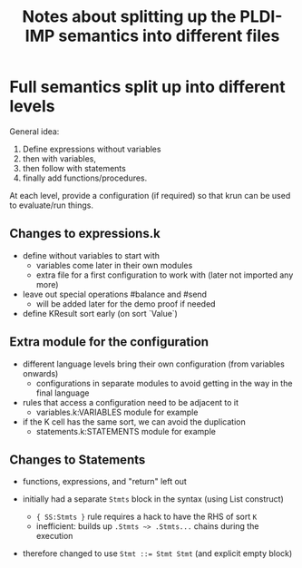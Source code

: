#+Title: Notes about splitting up the PLDI-IMP semantics into different files

* Full semantics split up into different levels
General idea:
1. Define expressions without variables
2. then with variables,
3. then follow with statements
4. finally add functions/procedures.

At each level, provide a configuration (if required) so that krun can
be used to evaluate/run things.

** Changes to expressions.k
- define without variables to start with
  - variables come later in their own modules
  - extra file for a first configuration to work with (later not
    imported any more)
- leave out special operations #balance and #send
  - will be added later for the demo proof if needed
- define KResult sort early (on sort `Value`)

** Extra module for the configuration
- different language levels bring their own configuration (from
  variables onwards)
  - configurations in separate modules to avoid getting in the way in
    the final language
- rules that access a configuration need to be adjacent to it
  - variables.k:VARIABLES module for example
- if the K cell has the same sort, we can avoid the duplication
  - statements.k:STATEMENTS module for example

** Changes to Statements
- functions, expressions, and "return" left out

- initially had a separate ~Stmts~ block in the syntax (using List construct)
  - ~{ SS:Stmts }~ rule requires a hack to have the RHS of sort ~K~
  - inefficient: builds up ~.Stmts ~> .Stmts...~ chains during the execution
- therefore changed to use  ~Stmt ::= Stmt Stmt~ (and explicit empty block)
